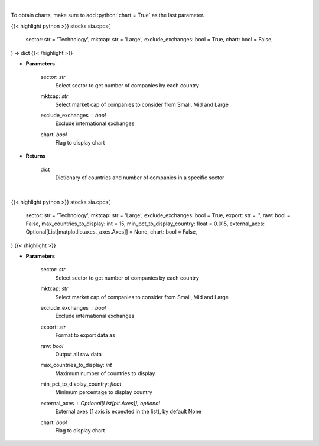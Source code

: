 .. role:: python(code)
    :language: python
    :class: highlight

|

To obtain charts, make sure to add :python:`chart = True` as the last parameter.

.. raw:: html

    <h3>
    > Getting data
    </h3>

{{< highlight python >}}
stocks.sia.cpcs(
    sector: str = 'Technology',
    mktcap: str = 'Large',
    exclude_exchanges: bool = True,
    chart: bool = False,
) -> dict
{{< /highlight >}}

.. raw:: html

    <p>
    Get number of companies per country in a specific sector (and specific market cap).
    [Source: Finance Database]
    </p>

* **Parameters**

    sector: *str*
        Select sector to get number of companies by each country
    mktcap: *str*
        Select market cap of companies to consider from Small, Mid and Large
    exclude_exchanges : *bool*
        Exclude international exchanges
    chart: *bool*
       Flag to display chart


* **Returns**

    dict
        Dictionary of countries and number of companies in a specific sector

|

.. raw:: html

    <h3>
    > Getting charts
    </h3>

{{< highlight python >}}
stocks.sia.cpcs(
    sector: str = 'Technology',
    mktcap: str = 'Large',
    exclude_exchanges: bool = True,
    export: str = '',
    raw: bool = False,
    max_countries_to_display: int = 15,
    min_pct_to_display_country: float = 0.015,
    external_axes: Optional[List[matplotlib.axes._axes.Axes]] = None,
    chart: bool = False,
)
{{< /highlight >}}

.. raw:: html

    <p>
    Display number of companies per country in a specific sector. [Source: Finance Database]
    </p>

* **Parameters**

    sector: *str*
        Select sector to get number of companies by each country
    mktcap: *str*
        Select market cap of companies to consider from Small, Mid and Large
    exclude_exchanges : *bool*
        Exclude international exchanges
    export: *str*
        Format to export data as
    raw: *bool*
        Output all raw data
    max_countries_to_display: *int*
        Maximum number of countries to display
    min_pct_to_display_country: *float*
        Minimum percentage to display country
    external_axes : Optional[List[plt.Axes]], optional
        External axes (1 axis is expected in the list), by default None
    chart: *bool*
       Flag to display chart

